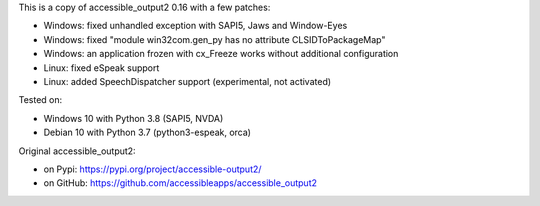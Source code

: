 This is a copy of accessible_output2 0.16 with a few patches:

- Windows: fixed unhandled exception with SAPI5, Jaws and Window-Eyes
- Windows: fixed "module win32com.gen_py has no attribute CLSIDToPackageMap"
- Windows: an application frozen with cx_Freeze works without additional configuration
- Linux: fixed eSpeak support
- Linux: added SpeechDispatcher support (experimental, not activated)

Tested on:

- Windows 10 with Python 3.8 (SAPI5, NVDA)
- Debian 10 with Python 3.7 (python3-espeak, orca)

Original accessible_output2:

- on Pypi: https://pypi.org/project/accessible-output2/
- on GitHub: https://github.com/accessibleapps/accessible_output2